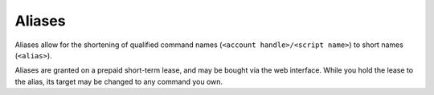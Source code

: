 Aliases
=======

Aliases allow for the shortening of qualified command names (``<account handle>/<script name>``) to short names (``<alias>``).

Aliases are granted on a prepaid short-term lease, and may be bought via the web interface. While you hold the lease to the alias, its target may be changed to any command you own.
